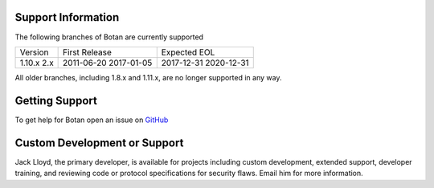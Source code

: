 Support Information
-------------------------

The following branches of Botan are currently supported

+--------------+---------------+--------------+
| Version      | First Release | Expected EOL |
+--------------+---------------+--------------+
| 1.10.x       | 2011-06-20    | 2017-12-31   |
| 2.x          | 2017-01-05    | 2020-12-31   |
+--------------+---------------+--------------+

All older branches, including 1.8.x and 1.11.x, are no longer
supported in any way.

Getting Support
------------------

To get help for Botan open an issue on
`GitHub <https://github.com/randombit/botan/issues>`_

Custom Development or Support
-----------------------------------------

Jack Lloyd, the primary developer, is available for projects including custom
development, extended support, developer training, and reviewing code or
protocol specifications for security flaws. Email him for more information.
